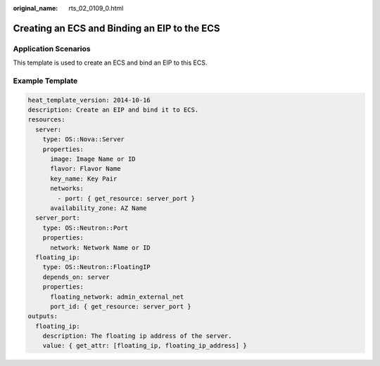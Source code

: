 :original_name: rts_02_0109_0.html

.. _rts_02_0109_0:

Creating an ECS and Binding an EIP to the ECS
=============================================

Application Scenarios
---------------------

This template is used to create an ECS and bind an EIP to this ECS.

Example Template
----------------

.. code-block::

   heat_template_version: 2014-10-16
   description: Create an EIP and bind it to ECS.
   resources:
     server:
       type: OS::Nova::Server
       properties:
         image: Image Name or ID
         flavor: Flavor Name
         key_name: Key Pair
         networks:
           - port: { get_resource: server_port }
         availability_zone: AZ Name
     server_port:
       type: OS::Neutron::Port
       properties:
         network: Network Name or ID
     floating_ip:
       type: OS::Neutron::FloatingIP
       depends_on: server
       properties:
         floating_network: admin_external_net
         port_id: { get_resource: server_port }
   outputs:
     floating_ip:
       description: The floating ip address of the server.
       value: { get_attr: [floating_ip, floating_ip_address] }
